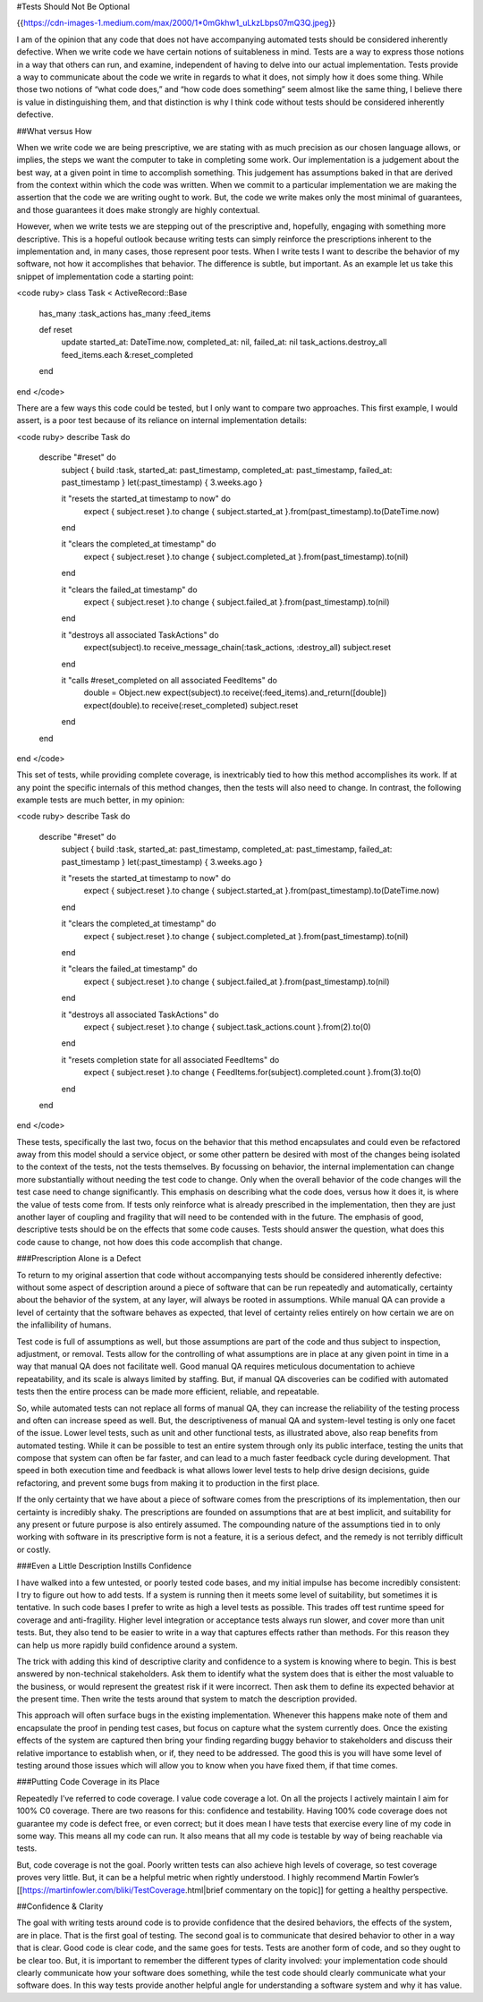 #Tests Should Not Be Optional

{{https://cdn-images-1.medium.com/max/2000/1*0mGkhw1_uLkzLbps07mQ3Q.jpeg}}

I am of the opinion that any code that does not have accompanying automated tests should be considered inherently defective. When we write code we have certain notions of suitableness in mind. Tests are a way to express those notions in a way that others can run, and examine, independent of having to delve into our actual implementation. Tests provide a way to communicate about the code we write in regards to what it does, not simply how it does some thing. While those two notions of “what code does,” and “how code does something” seem almost like the same thing, I believe there is value in distinguishing them, and that distinction is why I think code without tests should be considered inherently defective.

##What versus How

When we write code we are being prescriptive, we are stating with as much precision as our chosen language allows, or implies, the steps we want the computer to take in completing some work. Our implementation is a judgement about the best way, at a given point in time to accomplish something. This judgement has assumptions baked in that are derived from the context within which the code was written. When we commit to a particular implementation we are making the assertion that the code we are writing ought to work. But, the code we write makes only the most minimal of guarantees, and those guarantees it does make strongly are highly contextual.

However, when we write tests we are stepping out of the prescriptive and, hopefully, engaging with something more descriptive. This is a hopeful outlook because writing tests can simply reinforce the prescriptions inherent to the implementation and, in many cases, those represent poor tests. When I write tests I want to describe the behavior of my software, not how it accomplishes that behavior. The difference is subtle, but important. As an example let us take this snippet of implementation code a starting point:

<code ruby>
class Task < ActiveRecord::Base
 has_many :task_actions
 has_many :feed_items
 
 def reset
  update started_at: DateTime.now, completed_at: nil, failed_at: nil
  task_actions.destroy_all
  feed_items.each &:reset_completed
 end
end
</code>

There are a few ways this code could be tested, but I only want to compare two approaches. This first example, I would assert, is a poor test because of its reliance on internal implementation details:

<code ruby>
describe Task do
 describe "#reset" do
  subject { build :task, started_at: past_timestamp, completed_at: past_timestamp, failed_at: past_timestamp }
  let(:past_timestamp) { 3.weeks.ago }

  it "resets the started_at timestamp to now" do
   expect { subject.reset }.to change { subject.started_at }.from(past_timestamp).to(DateTime.now)
  end

  it "clears the completed_at timestamp" do
   expect { subject.reset }.to change { subject.completed_at }.from(past_timestamp).to(nil)
  end

  it "clears the failed_at timestamp" do
   expect { subject.reset }.to change { subject.failed_at }.from(past_timestamp).to(nil)
  end

  it "destroys all associated TaskActions" do
   expect(subject).to receive_message_chain(:task_actions, :destroy_all)
   subject.reset
  end

  it "calls #reset_completed on all associated FeedItems" do
   double = Object.new
   expect(subject).to receive(:feed_items).and_return([double])
   expect(double).to receive(:reset_completed)
   subject.reset
  end
 end
end
</code>

This set of tests, while providing complete coverage, is inextricably tied to how this method accomplishes its work. If at any point the specific internals of this method changes, then the tests will also need to change. In contrast, the following example tests are much better, in my opinion:

<code ruby>
describe Task do
 describe "#reset" do
  subject { build :task, started_at: past_timestamp, completed_at: past_timestamp, failed_at: past_timestamp }
  let(:past_timestamp) { 3.weeks.ago }

  it "resets the started_at timestamp to now" do
   expect { subject.reset }.to change { subject.started_at }.from(past_timestamp).to(DateTime.now)
  end

  it "clears the completed_at timestamp" do
   expect { subject.reset }.to change { subject.completed_at }.from(past_timestamp).to(nil)
  end

  it "clears the failed_at timestamp" do
   expect { subject.reset }.to change { subject.failed_at }.from(past_timestamp).to(nil)
  end

  it "destroys all associated TaskActions" do
   expect { subject.reset }.to change { subject.task_actions.count }.from(2).to(0)
  end

  it "resets completion state for all associated FeedItems" do
   expect { subject.reset }.to change { FeedItems.for(subject).completed.count }.from(3).to(0)
  end
 end
end
</code>

These tests, specifically the last two, focus on the behavior that this method encapsulates and could even be refactored away from this model should a service object, or some other pattern be desired with most of the changes being isolated to the context of the tests, not the tests themselves. By focussing on behavior, the internal implementation can change more substantially without needing the test code to change. Only when the overall behavior of the code changes will the test case need to change significantly. This emphasis on describing what the code does, versus how it does it, is where the value of tests come from. If tests only reinforce what is already prescribed in the implementation, then they are just another layer of coupling and fragility that will need to be contended with in the future. The emphasis of good, descriptive tests should be on the effects that some code causes. Tests should answer the question, what does this code cause to change, not how does this code accomplish that change.

###Prescription Alone is a Defect

To return to my original assertion that code without accompanying tests should be considered inherently defective: without some aspect of description around a piece of software that can be run repeatedly and automatically, certainty about the behavior of the system, at any layer, will always be rooted in assumptions. While manual QA can provide a level of certainty that the software behaves as expected, that level of certainty relies entirely on how certain we are on the infallibility of humans.

Test code is full of assumptions as well, but those assumptions are part of the code and thus subject to inspection, adjustment, or removal. Tests allow for the controlling of what assumptions are in place at any given point in time in a way that manual QA does not facilitate well. Good manual QA requires meticulous documentation to achieve repeatability, and its scale is always limited by staffing. But, if manual QA discoveries can be codified with automated tests then the entire process can be made more efficient, reliable, and repeatable.

So, while automated tests can not replace all forms of manual QA, they can increase the reliability of the testing process and often can increase speed as well. But, the descriptiveness of manual QA and system-level testing is only one facet of the issue. Lower level tests, such as unit and other functional tests, as illustrated above, also reap benefits from automated testing. While it can be possible to test an entire system through only its public interface, testing the units that compose that system can often be far faster, and can lead to a much faster feedback cycle during development. That speed in both execution time and feedback is what allows lower level tests to help drive design decisions, guide refactoring, and prevent some bugs from making it to production in the first place.

If the only certainty that we have about a piece of software comes from the prescriptions of its implementation, then our certainty is incredibly shaky. The prescriptions are founded on assumptions that are at best implicit, and suitability for any present or future purpose is also entirely assumed. The compounding nature of the assumptions tied in to only working with software in its prescriptive form is not a feature, it is a serious defect, and the remedy is not terribly difficult or costly.

###Even a Little Description Instills Confidence

I have walked into a few untested, or poorly tested code bases, and my initial impulse has become incredibly consistent: I try to figure out how to add tests. If a system is running then it meets some level of suitability, but sometimes it is tentative. In such code bases I prefer to write as high a level tests as possible. This trades off test runtime speed for coverage and anti-fragility. Higher level integration or acceptance tests always run slower, and cover more than unit tests. But, they also tend to be easier to write in a way that captures effects rather than methods. For this reason they can help us more rapidly build confidence around a system.

The trick with adding this kind of descriptive clarity and confidence to a system is knowing where to begin. This is best answered by non-technical stakeholders. Ask them to identify what the system does that is either the most valuable to the business, or would represent the greatest risk if it were incorrect. Then ask them to define its expected behavior at the present time. Then write the tests around that system to match the description provided.

This approach will often surface bugs in the existing implementation. Whenever this happens make note of them and encapsulate the proof in pending test cases, but focus on capture what the system currently does. Once the existing effects of the system are captured then bring your finding regarding buggy behavior to stakeholders and discuss their relative importance to establish when, or if, they need to be addressed. The good this is you will have some level of testing around those issues which will allow you to know when you have fixed them, if that time comes.

###Putting Code Coverage in its Place

Repeatedly I’ve referred to code coverage. I value code coverage a lot. On all the projects I actively maintain I aim for 100% C0 coverage. There are two reasons for this: confidence and testability. Having 100% code coverage does not guarantee my code is defect free, or even correct; but it does mean I have tests that exercise every line of my code in some way. This means all my code can run. It also means that all my code is testable by way of being reachable via tests.

But, code coverage is not the goal. Poorly written tests can also achieve high levels of coverage, so test coverage proves very little. But, it can be a helpful metric when rightly understood. I highly recommend Martin Fowler’s [[https://martinfowler.com/bliki/TestCoverage.html|brief commentary on the topic]] for getting a healthy perspective.

##Confidence & Clarity

The goal with writing tests around code is to provide confidence that the desired behaviors, the effects of the system, are in place. That is the first goal of testing. The second goal is to communicate that desired behavior to other in a way that is clear. Good code is clear code, and the same goes for tests. Tests are another form of code, and so they ought to be clear too. But, it is important to remember the different types of clarity involved: your implementation code should clearly communicate how your software does something, while the test code should clearly communicate what your software does. In this way tests provide another helpful angle for understanding a software system and why it has value.
